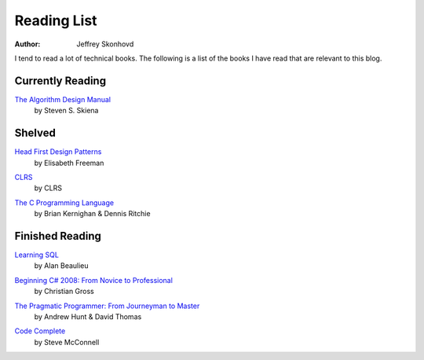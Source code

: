 Reading List
############
:author: Jeffrey Skonhovd

I tend to read a lot of technical books. The following is a list of the books I have read that are relevant to this blog.



Currently Reading
-----------------
`The Algorithm Design Manual`_
 by Steven S. Skiena

.. _`The Algorithm Design Manual`: http://amzn.to/12FhylY


Shelved
-----------------
`Head First Design Patterns`_
 by Elisabeth Freeman

.. _`Head First Design Patterns`: http://amzn.to/TRQMRS

`CLRS`_
 by CLRS

.. _`CLRS`: http://amzn.to/T4Sw9A

`The C Programming Language`_
 by Brian Kernighan & Dennis Ritchie

.. _`The C Programming Language`: http://amzn.to/Uk8Kxs

Finished Reading
----------------

`Learning SQL`_
 by Alan Beaulieu

.. _`Learning SQL`: http://amzn.to/U4fWgw

`Beginning C# 2008: From Novice to Professional`_
 by Christian Gross

.. _`Beginning C# 2008\: From Novice to Professional`: http://amzn.to/XpaR82


`The Pragmatic Programmer: From Journeyman to Master`_
 by Andrew Hunt & David Thomas
 
.. _`The Pragmatic Programmer\: From Journeyman to Master`: http://amzn.to/UAnrK3

`Code Complete`_
 by Steve McConnell
 
.. _`Code Complete`: http://amzn.to/QR5lbw

